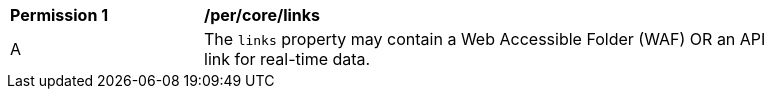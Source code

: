[[per_core_links]]
[width="90%",cols="2,6a"]
|===
^|*Permission {counter:per-id}* |*/per/core/links*
^|A |The `+links+` property may contain a Web Accessible Folder (WAF) OR an API link for real-time data.
|===
